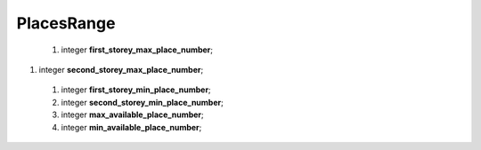 ====
PlacesRange
====

    #.  integer  **first_storey_max_place_number**;

#.  integer **second_storey_max_place_number**;

 #.  integer **first_storey_min_place_number**;

 #.  integer **second_storey_min_place_number**;

 #.  integer **max_available_place_number**;

 #.  integer **min_available_place_number**;

